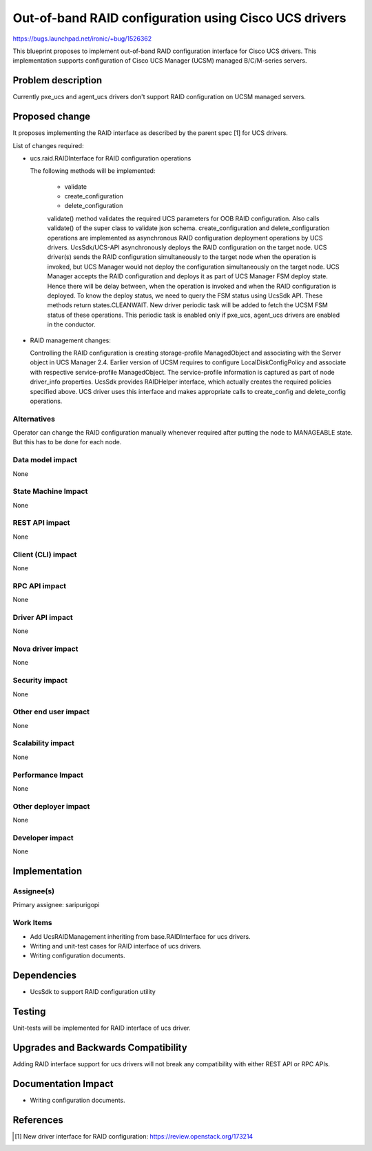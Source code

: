 ..
 This work is licensed under a Creative Commons Attribution 3.0 Unported
 License.

 http://creativecommons.org/licenses/by/3.0/legalcode

======================================================
Out-of-band RAID configuration using Cisco UCS drivers
======================================================

https://bugs.launchpad.net/ironic/+bug/1526362

This blueprint proposes to implement out-of-band RAID configuration interface
for Cisco UCS drivers. This implementation supports configuration of Cisco
UCS Manager (UCSM) managed B/C/M-series servers.

Problem description
===================

Currently pxe_ucs and agent_ucs drivers don't support RAID configuration on
UCSM managed servers.

Proposed change
===============

It proposes implementing the RAID interface as described by the parent spec [1]
for UCS drivers.

List of changes required:

* ucs.raid.RAIDInterface for RAID configuration operations

  The following methods will be implemented:

    * validate
    * create_configuration
    * delete_configuration

    validate() method validates the required UCS parameters for OOB RAID
    configuration. Also calls validate() of the super class to validate json
    schema.
    create_configuration and delete_configuration operations are implemented
    as asynchronous RAID configuration deployment operations by UCS drivers.
    UcsSdk/UCS-API asynchronously deploys the RAID configuration on the target
    node. UCS driver(s) sends the RAID configuration simultaneously to the
    target node when the operation is invoked, but UCS Manager would not deploy
    the configuration simultaneously on the target node. UCS Manager accepts
    the RAID configuration and deploys it as part of UCS Manager FSM deploy
    state. Hence there will be delay between, when the operation is invoked
    and when the RAID configuration is deployed. To know the deploy status,
    we need to query the FSM status using UcsSdk API. These methods return
    states.CLEANWAIT.
    New driver periodic task will be added to fetch the UCSM FSM status of
    these operations. This periodic task is enabled only if pxe_ucs, agent_ucs
    drivers are enabled in the conductor.

* RAID management changes:

  Controlling the RAID configuration is creating storage-profile ManagedObject
  and associating with the Server object in UCS Manager 2.4. Earlier version
  of UCSM requires to configure LocalDiskConfigPolicy and associate with
  respective service-profile ManagedObject. The service-profile information is
  captured as part of node driver_info properties.
  UcsSdk provides RAIDHelper interface, which actually creates the required
  policies specified above. UCS driver uses this interface and makes
  appropriate calls to create_config and delete_config operations.

Alternatives
------------
Operator can change the RAID configuration manually whenever required after
putting the node to MANAGEABLE state. But this has to be done for each node.

Data model impact
-----------------
None

State Machine Impact
--------------------
None

REST API impact
---------------
None

Client (CLI) impact
-------------------
None

RPC API impact
--------------
None

Driver API impact
-----------------
None

Nova driver impact
------------------
None

Security impact
---------------
None

Other end user impact
---------------------
None

Scalability impact
------------------
None

Performance Impact
------------------
None

Other deployer impact
---------------------
None

Developer impact
----------------
None

Implementation
==============

Assignee(s)
-----------

Primary assignee:
saripurigopi

Work Items
----------

* Add UcsRAIDManagement inheriting from base.RAIDInterface for ucs drivers.
* Writing and unit-test cases for RAID interface of ucs drivers.
* Writing configuration documents.

Dependencies
============
* UcsSdk to support RAID configuration utility

Testing
=======
Unit-tests will be implemented for RAID interface of ucs driver.

Upgrades and Backwards Compatibility
====================================
Adding RAID interface support for ucs drivers will not break any
compatibility with either REST API or RPC APIs.

Documentation Impact
====================
* Writing configuration documents.

References
==========
.. [1] New driver interface for RAID configuration: https://review.openstack.org/173214
